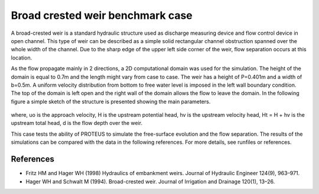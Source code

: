 Broad crested weir benchmark case
=================================

A broad-crested weir is a standard hydraulic structure used as discharge measuring
device and flow control device in open channel. This type of weir can be described 
as a simple solid rectangular channel obstruction spanned over the whole width of 
the channel. Due to the sharp edge of the upper left side corner of the weir, flow 
separation occurs at this location. 

As the flow propagate mainly in 2 directions, a 2D computational domain was used for the simulation. 
The height of the domain is equal to 0.7m and the length might vary from case to case. 
The weir has a height of P=0.401m and a width of b=0.5m. 
A uniform velocity distribution from bottom to free  water level is imposed in the left
wall boundary condition. The top of the domain is left open and the right wall of the 
domain allows the flow to leave the domain.
In the following figure a simple sketch of the structure is presented showing the main parameters.

.. figure:: ./BroadWeir.bmp

where,
uo is the approach velocity, H is the upstream potential head, 
hv is the upstream velocity head, Ht = H + hv is the upstream total head, d is the flow depth over the weir.

This case tests the ability of PROTEUS to simulate the free-surface evolution and the 
flow separation. The results of the simulations can be compared with the data in the following references.
For more details, see runfiles or references.


References
--------------------------------

- Fritz HM and Hager WH (1998) Hydraulics of embankment weirs. Journal of Hydraulic Engineer 124(9), 963–971.

- Hager WH and Schwalt M (1994). Broad-crested weir. Journal of Irrigation and Drainage 120(1), 13–26.

